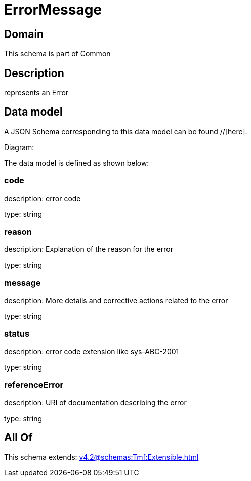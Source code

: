 = ErrorMessage

[#domain]
== Domain

This schema is part of Common

[#description]
== Description
represents an Error


[#data_model]
== Data model

A JSON Schema corresponding to this data model can be found //[here].

Diagram:


The data model is defined as shown below:


=== code
description: error code

type: string


=== reason
description: Explanation of the reason for the error

type: string


=== message
description: More details and corrective actions related to the error

type: string


=== status
description: error code extension like sys-ABC-2001

type: string


=== referenceError
description: URI of documentation describing the error

type: string


[#all_of]
== All Of

This schema extends: xref:v4.2@schemas:Tmf:Extensible.adoc[]
